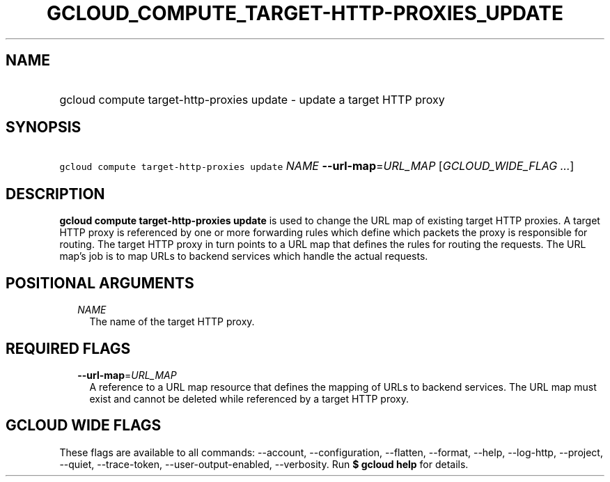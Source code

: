 
.TH "GCLOUD_COMPUTE_TARGET\-HTTP\-PROXIES_UPDATE" 1



.SH "NAME"
.HP
gcloud compute target\-http\-proxies update \- update a target HTTP proxy



.SH "SYNOPSIS"
.HP
\f5gcloud compute target\-http\-proxies update\fR \fINAME\fR \fB\-\-url\-map\fR=\fIURL_MAP\fR [\fIGCLOUD_WIDE_FLAG\ ...\fR]



.SH "DESCRIPTION"

\fBgcloud compute target\-http\-proxies update\fR is used to change the URL map
of existing target HTTP proxies. A target HTTP proxy is referenced by one or
more forwarding rules which define which packets the proxy is responsible for
routing. The target HTTP proxy in turn points to a URL map that defines the
rules for routing the requests. The URL map's job is to map URLs to backend
services which handle the actual requests.



.SH "POSITIONAL ARGUMENTS"

.RS 2m
.TP 2m
\fINAME\fR
The name of the target HTTP proxy.


.RE
.sp

.SH "REQUIRED FLAGS"

.RS 2m
.TP 2m
\fB\-\-url\-map\fR=\fIURL_MAP\fR
A reference to a URL map resource that defines the mapping of URLs to backend
services. The URL map must exist and cannot be deleted while referenced by a
target HTTP proxy.


.RE
.sp

.SH "GCLOUD WIDE FLAGS"

These flags are available to all commands: \-\-account, \-\-configuration,
\-\-flatten, \-\-format, \-\-help, \-\-log\-http, \-\-project, \-\-quiet,
\-\-trace\-token, \-\-user\-output\-enabled, \-\-verbosity. Run \fB$ gcloud
help\fR for details.
